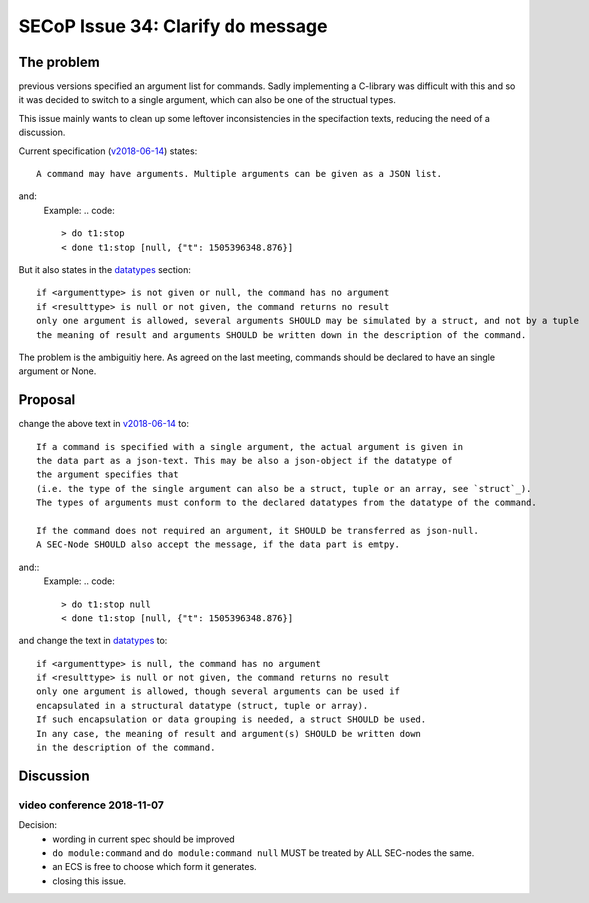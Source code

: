 SECoP Issue 34: Clarify ``do`` message
======================================

The problem
-----------
previous versions specified an argument list for commands.
Sadly implementing a C-library was difficult with this and so it was decided
to switch to a single argument, which can also be one of the structual types.

This issue mainly wants to clean up some leftover inconsistencies in the specifaction texts,
reducing the need of a discussion.

Current specification (`v2018-06-14`_) states::

    A command may have arguments. Multiple arguments can be given as a JSON list.

and:
    Example:
    .. code::

      > do t1:stop
      < done t1:stop [null, {"t": 1505396348.876}]

But it also states in the `datatypes`_ section::

    if <argumenttype> is not given or null, the command has no argument
    if <resulttype> is null or not given, the command returns no result
    only one argument is allowed, several arguments SHOULD may be simulated by a struct, and not by a tuple
    the meaning of result and arguments SHOULD be written down in the description of the command.


The problem is the ambiguitiy here.
As agreed on the last meeting, commands should be declared to have an single argument or None.

.. _`v2018-06-14`: ../secop_v2018-06-14.rst#commands
.. _`datatypes`: ../secop_v2018-06-14.rst#command-1

Proposal
--------
change the above text in `v2018-06-14`_ to::

    If a command is specified with a single argument, the actual argument is given in
    the data part as a json-text. This may be also a json-object if the datatype of
    the argument specifies that
    (i.e. the type of the single argument can also be a struct, tuple or an array, see `struct`_).
    The types of arguments must conform to the declared datatypes from the datatype of the command.

    If the command does not required an argument, it SHOULD be transferred as json-null.
    A SEC-Node SHOULD also accept the message, if the data part is emtpy.

and::
    Example:
    .. code::

      > do t1:stop null
      < done t1:stop [null, {"t": 1505396348.876}]

    .. note: as describe in Issue 30: Clarify message parsing, the example request could
             also have been "do t1:stop".
             This shortened notation MAY only be used for debugging and MUST NOT
             be generated by conforming clients in normal operation.

and change the text in `datatypes`_ to::

    if <argumenttype> is null, the command has no argument
    if <resulttype> is null or not given, the command returns no result
    only one argument is allowed, though several arguments can be used if
    encapsulated in a structural datatype (struct, tuple or array).
    If such encapsulation or data grouping is needed, a struct SHOULD be used.
    In any case, the meaning of result and argument(s) SHOULD be written down
    in the description of the command.

.. _`v2018-06-14`: ../secop_v2018-06-14.rst#commands
.. _`datatypes`: ../secop_v2018-06-14.rst#command-1
.. _`struct`: ../secop_v2018-06-14.rst#struct

Discussion
----------

video conference 2018-11-07
~~~~~~~~~~~~~~~~~~~~~~~~~~~

Decision:
 - wording in current spec should be improved
 - ``do module:command`` and ``do module:command null`` MUST be treated by ALL SEC-nodes the same.
 - an ECS is free to choose which form it generates.
 - closing this issue.
